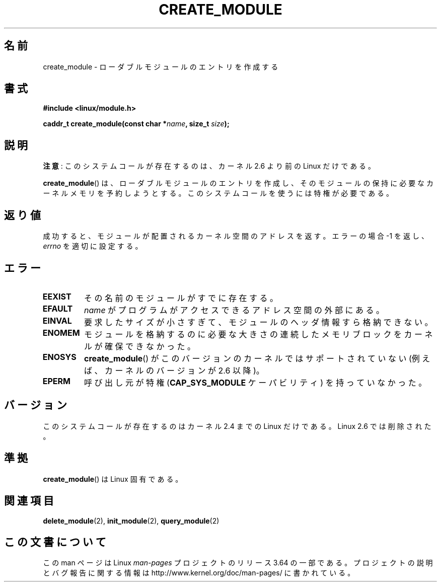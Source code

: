 .\" Copyright (C) 1996 Free Software Foundation, Inc.
.\"
.\" %%%LICENSE_START(GPL_NOVERSION_ONELINE)
.\" This file is distributed according to the GNU General Public License.
.\" %%%LICENSE_END
.\"
.\" 2006-02-09, some reformatting by Luc Van Oostenryck; some
.\" reformatting and rewordings by mtk
.\"
.\"*******************************************************************
.\"
.\" This file was generated with po4a. Translate the source file.
.\"
.\"*******************************************************************
.\"
.\" Japanese Version Copyright (c) 2006 Akihiro MOTOKI all rights reserved.
.\" Translated 2006-07-29, Akihiro MOTOKI <amotoki@dd.iij4u.or.jp>
.\"
.TH CREATE_MODULE 2 2012\-10\-18 Linux "Linux Programmer's Manual"
.SH 名前
create_module \- ローダブルモジュールのエントリを作成する
.SH 書式
.nf
\fB#include <linux/module.h>\fP
.sp
\fBcaddr_t create_module(const char *\fP\fIname\fP\fB, size_t \fP\fIsize\fP\fB);\fP
.fi
.SH 説明
\fB注意\fP: このシステムコールが存在するのは、カーネル 2.6 より前の Linux だけである。

\fBcreate_module\fP()  は、ローダブルモジュールのエントリを作成し、そのモジュールの保持に必要な カーネルメモリを予約しようとする。
このシステムコールを使うには特権が必要である。
.SH 返り値
成功すると、モジュールが配置されるカーネル空間のアドレスを返す。 エラーの場合 \-1 を返し、 \fIerrno\fP を適切に設定する。
.SH エラー
.TP 
\fBEEXIST\fP
その名前のモジュールがすでに存在する。
.TP 
\fBEFAULT\fP
\fIname\fP がプログラムがアクセスできるアドレス空間の外部にある。
.TP 
\fBEINVAL\fP
要求したサイズが小さすぎて、モジュールのヘッダ情報すら格納できない。
.TP 
\fBENOMEM\fP
モジュールを格納するのに必要な大きさの連続したメモリブロックを カーネルが確保できなかった。
.TP 
\fBENOSYS\fP
\fBcreate_module\fP() がこのバージョンのカーネルではサポートされていない (例えば、カーネルのバージョンが 2.6 以降)。
.TP 
\fBEPERM\fP
呼び出し元が特権 (\fBCAP_SYS_MODULE\fP ケーパビリティ) を持っていなかった。
.SH バージョン
.\" Removed in Linux 2.5.48
このシステムコールが存在するのはカーネル 2.4 までの Linux だけである。 Linux 2.6 では削除された。
.SH 準拠
\fBcreate_module\fP()  は Linux 固有である。
.SH 関連項目
\fBdelete_module\fP(2), \fBinit_module\fP(2), \fBquery_module\fP(2)
.SH この文書について
この man ページは Linux \fIman\-pages\fP プロジェクトのリリース 3.64 の一部
である。プロジェクトの説明とバグ報告に関する情報は
http://www.kernel.org/doc/man\-pages/ に書かれている。
